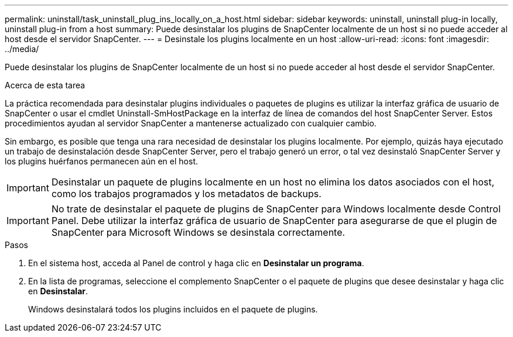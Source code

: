 ---
permalink: uninstall/task_uninstall_plug_ins_locally_on_a_host.html 
sidebar: sidebar 
keywords: uninstall, uninstall plug-in locally, uninstall plug-in from a host 
summary: Puede desinstalar los plugins de SnapCenter localmente de un host si no puede acceder al host desde el servidor SnapCenter. 
---
= Desinstale los plugins localmente en un host
:allow-uri-read: 
:icons: font
:imagesdir: ../media/


[role="lead"]
Puede desinstalar los plugins de SnapCenter localmente de un host si no puede acceder al host desde el servidor SnapCenter.

.Acerca de esta tarea
La práctica recomendada para desinstalar plugins individuales o paquetes de plugins es utilizar la interfaz gráfica de usuario de SnapCenter o usar el cmdlet Uninstall-SmHostPackage en la interfaz de línea de comandos del host SnapCenter Server. Estos procedimientos ayudan al servidor SnapCenter a mantenerse actualizado con cualquier cambio.

Sin embargo, es posible que tenga una rara necesidad de desinstalar los plugins localmente. Por ejemplo, quizás haya ejecutado un trabajo de desinstalación desde SnapCenter Server, pero el trabajo generó un error, o tal vez desinstaló SnapCenter Server y los plugins huérfanos permanecen aún en el host.


IMPORTANT: Desinstalar un paquete de plugins localmente en un host no elimina los datos asociados con el host, como los trabajos programados y los metadatos de backups.


IMPORTANT: No trate de desinstalar el paquete de plugins de SnapCenter para Windows localmente desde Control Panel. Debe utilizar la interfaz gráfica de usuario de SnapCenter para asegurarse de que el plugin de SnapCenter para Microsoft Windows se desinstala correctamente.

.Pasos
. En el sistema host, acceda al Panel de control y haga clic en *Desinstalar un programa*.
. En la lista de programas, seleccione el complemento SnapCenter o el paquete de plugins que desee desinstalar y haga clic en *Desinstalar*.
+
Windows desinstalará todos los plugins incluidos en el paquete de plugins.


